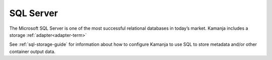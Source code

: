 
.. _sql-term:

SQL Server
----------

The Microsoft SQL Server is one of the most successful relational databases
in today’s market.
Kamanja includes a storage :ref:`adapter<adapter-term>`

See :ref:`sql-storage-guide` for information about
how to configure Kamanja to use SQL to store metadata
and/or other container output data.


